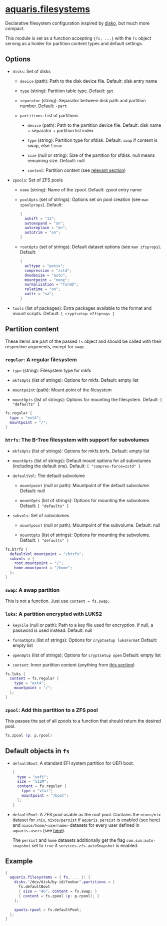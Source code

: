 * [[file:../../module/filesystems/default.nix][aquaris.filesystems]]
Declarative filesystem configuration inspired by [[https://github.com/nix-community/disko][disko]], but much more compact.

This module is set as a function accepting ={fs, ...}=
with the =fs= object serving as a holder for partition content types and default settings.

** Options
- =disks=: Set of disks
  - =device= (path): Path to the disk device file.
    Default: disk entry name

  - =type= (string): Partition table type.
    Default: =gpt=

  - =separator= (string): Separator between disk path and partition number.
    Default: =-part=

  - =partitions=: List of partitions
    - =device= (path): Path to the partition device file.
      Default: disk name + separator + partition list index

    - =type= (string): Partition type for sfdisk.
      Default: =swap= if content is swap, else =linux=

    - =size= (null or string): Size of the partition for sfdisk.
      null means remaining size.
      Default: null

    - =content=: Partition content (see [[#partition-content][relevant section]])

- =zpools=: Set of ZFS pools
  - =name= (string): Name of the zpool.
    Default: zpool entry name

  - =poolOpts= (set of strings): Options set on pool creation (see =man zpoolprops=).
    Default:
    #+begin_src nix
      {
        ashift = "12";
        autoexpand = "on";
        autoreplace = "on";
        autotrim = "on";
      }
    #+end_src

  - =rootOpts= (set of strings): Default dataset options (see =man zfsprops=).
    Default:
    #+begin_src nix
      {
        acltype = "posix";
        compression = "zstd";
        dnodesize = "auto";
        mountpoint = "none";
        normalization = "formD";
        relatime = "on";
        xattr = "sa";
      }
    #+end_src

- =tools= (list of packages): Extra packages available to the format and mount scripts.
  Default: =[ cryptsetup e2fsprogs ]=

** Partition content
These items are part of the passed =fs= object and should be called
with their respective arguments, except for =swap=.

*** =regular=: A regular filesystem
- =type= (string): Filesystem type for mkfs

- =mkfsOpts= (list of strings): Options for mkfs.
  Default: empty list

- =mountpoint= (path): Mount point of the filesystem

- =mountOpts= (list of strings): Options for mounting the filesystem.
  Default: =[ "defaults" ]=

#+begin_src nix
  fs.regular {
    type = "ext4";
    mountpoint = "/";
  }
#+end_src

*** =btrfs=: The B-Tree filesystem with support for subvolumes
- =mkfsOpts= (list of strings): Options for mkfs.btrfs.
  Default: empty list

- =mountOpts= (list of strings): Default mount options
  for all subvolumes (including the default one).
  Default: =[ "compres-force=zstd" ]=

- =defaultVol=: The default subvolume
  - =mountpoint= (null or path): Mountpoint of the default subvolume.
    Default: null

  - =mountOpts= (list of strings): Options for mounting the subvolume.
    Default: =[ "defaults" ]=

- =subvols=: Set of subvolumes
  - =mountpoint= (null or path): Mountpoint of the subvolume.
    Default: null

  - =mountOpts= (list of strings): Options for mounting the subvolume.
    Default: =[ "defaults" ]=

#+begin_src nix
  fs.btrfs {
    defaultVol.mountpoint = "/btrfs";
    subvols = {
      root.mountpoint = "/";
      home.mountpoint = "/home";
    };
  }
#+end_src

*** =swap=: A swap partition
This is not a function. Just use =content = fs.swap;=

*** =luks=: A partition encrypted with LUKS2
- =keyFile= (null or path): Path to a key file used for encryption.
  If null, a password is used instead.
  Default: null

- =formatOpts= (list of strings): Options for =cryptsetup luksFormat=
  Default: empty list

- =openOpts= (list of strings): Options for =cryptsetup open=
  Default: empty list

- =content=: Inner partition content (anything from [[#partition-content][this section]])

#+begin_src nix
  fs.luks {
    content = fs.regular {
      type = "ext4";
      mountpoint = "/";
    };
  }
#+end_src

*** =zpool=: Add this partition to a ZFS pool
This passes the set of all zpools to a function
that should return the desired pool.

#+begin_src nix
  fs.zpool (p: p.rpool)
#+end_src

** Default objects in =fs=
- =defaultBoot=: A standard EFI system partition for UEFI boot.
  #+begin_src nix
    {
      type = "uefi";
      size = "512M";
      content = fs.regular {
        type = "vfat";
        mountpoint = "/boot";
      };
    }
  #+end_src

- =defaultPool=: A ZFS pool usable as the root pool.
  Contains the =nixos/nix= dataset for =/nix=,
  =nixos/persist= if =aquaris.persist= is enabled (see [[file:persist.org][here]])
  and =nixos/home/<username>= datasets
  for every user defined in =aquaris.users= (see [[file:users.org][here]]).

  The =persist= and =home= datasets additionally get the flag
  =com.sun:auto-snapshot= set to =true=
  if =services.zfs.autoSnapshot= is enabled.

** Example
#+begin_src nix
  {
    aquaris.filesystems = { fs, ... }: {
      disks."/dev/disk/by-id/foobar".partitions = [
        fs.defaultBoot
        { size = "4G"; content = fs.swap; }
        { content = fs.zpool (p: p.rpool); }
      ];

      zpools.rpool = fs.defaultPool;
    };
  }
#+end_src
